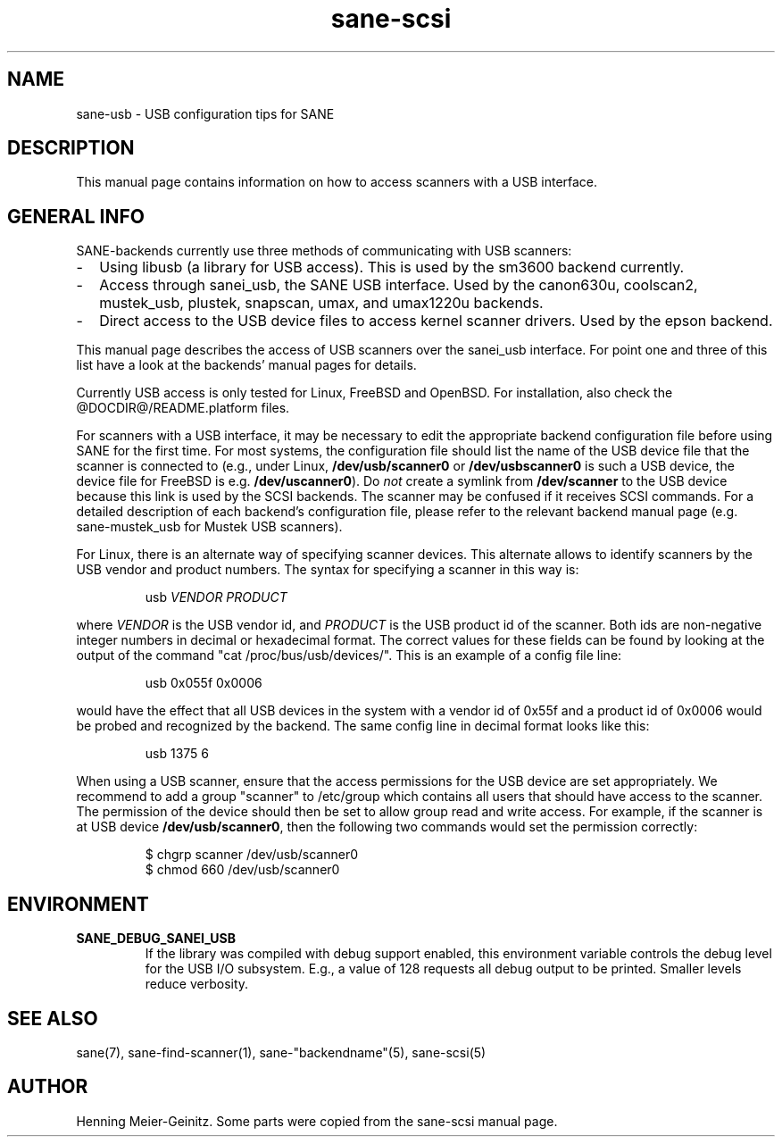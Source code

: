 .TH sane-scsi 5 "11 Jun 2002"
.IX sane-usb
.SH NAME
sane-usb - USB configuration tips for SANE
.SH DESCRIPTION
This manual page contains information on how to access scanners
with a USB interface.
.SH GENERAL INFO
SANE-backends currently use three methods of communicating with USB scanners: 
.TP 2
- 
Using libusb (a library for USB access). This is used by the sm3600 backend
currently.
.TP
-
Access through sanei_usb, the SANE USB interface. Used by the canon630u,
coolscan2, mustek_usb, plustek, snapscan, umax, and umax1220u  backends.
.TP
- 
Direct access to the USB device files to access kernel scanner drivers. Used
by the epson backend.
.PP
This manual page describes the access of USB scanners over the sanei_usb
interface. For point one and three of this list have a look at the backends'
manual pages for details.
.PP
Currently USB access is only tested for Linux, FreeBSD and OpenBSD. For
installation, also check the @DOCDIR@/README.platform files.
.PP
For scanners with a USB interface, it may be necessary to edit the
appropriate backend configuration file before using SANE for the first time.
For most systems, the configuration file should list the name of the USB
device file that the scanner is connected to (e.g., under Linux,
.B /dev/usb/scanner0
or
.B /dev/usbscanner0
is such a USB device, the device file for FreeBSD is e.g.
.BR /dev/uscanner0 ).
Do
.I not
create a symlink from
.B /dev/scanner
to the USB device because this link is used by the SCSI backends. The scanner
may be confused if it receives SCSI commands.  For a detailed description of
each backend's configuration file, please refer to the relevant backend manual
page (e.g. sane-mustek_usb for Mustek USB scanners).
.PP
For Linux, there is an alternate way of specifying scanner devices.  This
alternate allows to identify scanners by the USB vendor and product numbers.
The syntax for specifying a scanner in this way is:
.PP
.RS
usb
.I VENDOR PRODUCT
.RE
.PP
where
.I VENDOR
is the USB vendor id, and
.I PRODUCT
is the USB product id of the scanner. Both ids are non-negative integer
numbers in decimal or hexadecimal format. The correct values for these fields
can be found by looking at the output of the command "cat
/proc/bus/usb/devices/".  This is an example of a config file line:
.PP
.RS
usb 0x055f 0x0006
.RE
.PP
would have the effect that all USB devices in the system with a vendor id of
0x55f and a product id of 0x0006 would be probed and recognized by the
backend. The same config line in decimal format looks like this:
.PP
.RS
usb 1375 6
.RE
.PP
When using a USB scanner, ensure that the access permissions for the
USB device are set appropriately.  We recommend to add a group
"scanner" to /etc/group which contains all users that should have
access to the scanner.  The permission of the device should then be
set to allow group read and write access.  For example, if the scanner
is at USB device
.BR /dev/usb/scanner0 ,
then the following two commands would set the permission correctly:
.PP
.RS
$ chgrp scanner /dev/usb/scanner0
.br
$ chmod 660 /dev/usb/scanner0
.SH ENVIRONMENT
.TP
.B SANE_DEBUG_SANEI_USB
If the library was compiled with debug support enabled, this
environment variable controls the debug level for the USB I/O
subsystem.  E.g., a value of 128 requests all debug output to be
printed.  Smaller levels reduce verbosity.
.SH "SEE ALSO"
sane(7), sane\-find\-scanner(1), sane\-"backendname"(5), sane-scsi(5)
.SH AUTHOR
Henning Meier-Geinitz. Some parts were copied from the sane-scsi manual page.
